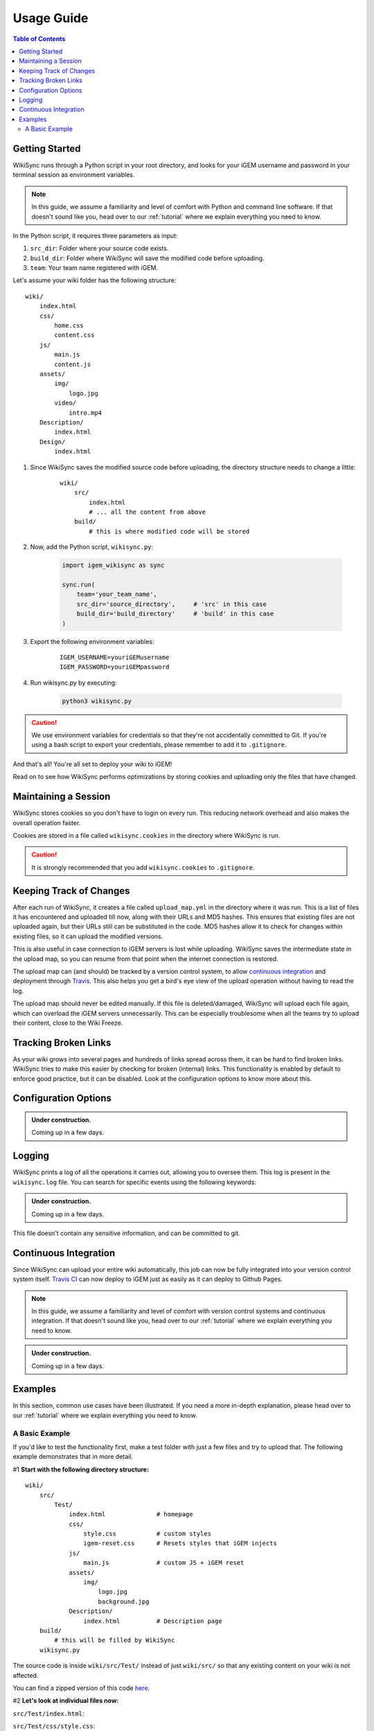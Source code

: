 .. _usage-guide:

===========
Usage Guide
===========

.. contents:: Table of Contents

.. # TODO: media must be in assets/

Getting Started
---------------

WikiSync runs through a Python script in your root directory, and looks for your iGEM username and password in your terminal session as environment variables. 

.. note::

    In this guide, we assume a familiarity and level of comfort with Python and command line software. If that doesn't sound like you, head over to our :ref:`tutorial` where we explain everything you need to know.

In the Python script, it requires three parameters as input: 

#. ``src_dir``: Folder where your source code exists.
#. ``build_dir``: Folder where WikiSync will save the modified code before uploading.
#. ``team``: Your team name registered with iGEM.

Let's assume your wiki folder has the following structure:
    
.. parsed-literal::
    wiki/
        index.html
        css/                
            home.css
            content.css
        js/
            main.js
            content.js
        assets/
            img/
                logo.jpg
            video/
                intro.mp4
        Description/    
            index.html
        Design/
            index.html

#. Since WikiSync saves the modified source code before uploading, the directory structure needs to change a little:

    .. parsed-literal::
        wiki/
            src/
                index.html
                # ... all the content from above
            build/
                # this is where modified code will be stored

#. Now, add the Python script, ``wikisync.py``:

    .. _wikisync-snippet:
    
    .. code-block:: python

        import igem_wikisync as sync

        sync.run(
            team='your_team_name',
            src_dir='source_directory',     # 'src' in this case
            build_dir='build_directory'     # 'build' in this case
        )

#. Export the following environment variables:

    .. parsed-literal::
        IGEM_USERNAME=youriGEMusername
        IGEM_PASSWORD=youriGEMpassword


#. Run wikisync.py by executing:

    .. code-block:: bash

        python3 wikisync.py

.. caution::
    We use environment variables for credentials so that they're not accidentally committed to Git. If you're using a bash script to export your credentials, please remember to add it to ``.gitignore``.

And that's all! You're all set to deploy your wiki to iGEM!

Read on to see how WikiSync performs optimizations by storing cookies and uploading only the files that have changed. 

.. _cookies:

Maintaining a Session
---------------------

WikiSync stores cookies so you don't have to login on every run. This reducing network overhead and also makes the overall operation faster.

Cookies are stored in a file called ``wikisync.cookies`` in the directory where WikiSync is run.

.. caution::
    It is strongly recommended that you add ``wikisync.cookies`` to ``.gitignore``.

.. _tracking-changes:

Keeping Track of Changes
------------------------

After each run of WikiSync, it creates a file called ``upload_map.yml`` in the directory where it was run. This is a list of files it has encountered and uploaded till now, along with their URLs and MD5 hashes. This ensures that existing files are not uploaded again, but their URLs still can be substituted in the code. MD5 hashes allow it to check for changes within existing files, so it can upload the modified versions.

This is also useful in case connection to iGEM servers is lost while uploading. WikiSync saves the intermediate state in the upload map, so you can resume from that point when the internet connection is restored.

The upload map can (and should) be tracked by a version control system, to allow `continuous integration`_ and deployment through `Travis <https://travis-ci.com>`_. This also helps you get a bird's eye view of the upload operation without having to read the log.

The upload map should never be edited manually. If this file is deleted/damaged, WikiSync will upload each file again, which can overload the iGEM servers unnecessarily. This can be especially troublesome when all the teams try to upload their content, close to the Wiki Freeze.

Tracking Broken Links
---------------------

As your wiki grows into several pages and hundreds of links spread across them, it can be hard to find broken links. WikiSync tries to make this easier by checking for broken (internal) links. This functionality is enabled by default to enforce good practice, but it can be disabled. Look at the configuration options to know more about this.

Configuration Options
---------------------

.. admonition:: Under construction.
    
    Coming up in a few days.

.. # TODO: Add config options


Logging
-------

WikiSync prints a log of all the operations it carries out, allowing you to oversee them. This log is present in the ``wikisync.log`` file. You can search for specific events using the following keywords:

.. admonition:: Under construction.
    
    Coming up in a few days.

.. # TODO: Improve logs

This file doesn't contain any sensitive information, and can be committed to git.

.. _continuous-integration:

Continuous Integration
----------------------
Since WikiSync can upload your entire wiki automatically, this job can now be fully integrated into your version control system itself. `Travis CI <https://travis-ci.com>`_ can now deploy to iGEM just as easily as it can deploy to Github Pages. 

.. note::

    In this guide, we assume a familiarity and level of comfort with version control systems and continuous integration. If that doesn't sound like you, head over to our :ref:`tutorial` where we explain everything you need to know.

.. # TODO: WikiSync can generate travis config

.. admonition:: Under construction.

    Coming up in a few days.


Examples
--------

In this section, common use cases have been illustrated. If you need a more in-depth explanation, please head over to our :ref:`tutorial` where we explain everything you need to know.

A Basic Example
===============

If you'd like to test the functionality first, make a test folder with just a few files and try to upload that. The following example demonstrates that in more detail.

#1 **Start with the following directory structure:**

.. parsed-literal::
    wiki/
        src/
            Test/
                index.html              # homepage
                css/
                    style.css           # custom styles
                    igem-reset.css      # Resets styles that iGEM injects
                js/
                    main.js             # custom JS + iGEM reset
                assets/
                    img/
                        logo.jpg
                        background.jpg  
                Description/
                    index.html          # Description page
        build/
            # this will be filled by WikiSync
        wikisync.py

The source code is inside ``wiki/src/Test/`` instead of just ``wiki/src/`` so that any existing content on your wiki is not affected.

You can find a zipped version of this code `here <https://downgit.github.io/#/home?url=https://github.com/igembitsgoa/igem-wikisync-resources/tree/master/basic-example>`_.

#2 **Let's look at individual files now:**

``src/Test/index.html``:

.. code-block:: html
    :linenos:
    :emphasize-lines: 5,6,12,13,17,22
    
    <html lang="en">

    <head>
        <title>Testing iGEM WikiSync</title>
        <link rel="stylesheet" href="css/igem-reset.css">
        <link rel="stylesheet" href="css/style.css">
    </head>

    <body>
        <h1>iGEM Example Wiki</h1>
        <ul>
            <li><a href="#">Home</a></li>
            <li><a href="./Description/">Description</a></li>
        </ul>
        <div class="container">
            <br><br>
            <img src="./assets/img/logo.png" alt="iGEM Logo" height=200 width=200>
            <br><br>
            <h1>Welcome to iGEM 2020!</h1>
            <p>This is a sample page, designed for a demonstration for iGEM WikiSync.</p>
        </div>
        <script src="./js/main.js"></script>
    </body>

    </html>

``src/Test/css/style.css``:

.. code-block:: css
    :linenos:
    :emphasize-lines: 3

    body {
        background-color: #f7feff;
        background-image: url(../assets/img/background.png);
    }

``wikisync.py`` is the same as shown in the `snippet above <#wikisync-snippet>`_. 


#3 **Export your credentials and run** ``wikisync.py``

This is described `above <#wikisync-snippet>`_. You should now see the following output:

.. admonition:: Under construction.
    
    Coming up in a few days.

..  # TODO: insert output here

#4 **Let's look at the files WikiSync has written in** ``build/`` **now:**

``build/Test/index.html``:

.. code-block:: html
    :linenos:
    :emphasize-lines: 3,4,10,11,15,20

    <html lang="en"><head>
        <title>Testing iGEM WikiSync</title>
        <link href="https://2020.igem.org/Template:BITSPilani-Goa_India/Test/css/igem-resetCSS?action=raw&amp;ctype=text/css" rel="stylesheet"/>
        <link href="https://2020.igem.org/Template:BITSPilani-Goa_India/Test/css/styleCSS?action=raw&amp;ctype=text/css" rel="stylesheet"/>
    </head>

    <body>
        <h1>iGEM Example Wiki</h1>
        <ul>
            <li><a href="#">Home</a></li>
            <li><a href="https://2020.igem.org/Team:BITSPilani-Goa_India/Test/Description">Description</a></li>
        </ul>
        <div class="container">
            <br/><br/>
            <img alt="iGEM Logo" height="200" src="https://2020.igem.org/wiki/images/5/5a/T--BITSPilani-Goa_India--assets--img--logo.png" width="200"/>
            <br/><br/>
            <h1>Welcome to iGEM 2020!</h1>
            <p>This is a sample page, designed for a demonstration for iGEM WikiSync.</p>
        </div>
        <script src="https://2020.igem.org/Template:BITSPilani-Goa_India/Test/js/mainJS?action=raw&amp;ctype=text/javascript"></script>


    </body></html>


``build/Test/css/style.css``:

.. code-block:: css
    :linenos:
    :emphasize-lines: 3

    body {
        background-color: #f7feff;
        background-image: url(https://2020.igem.org/wiki/images/d/dc/T--BITSPilani-Goa_India--assets--img--background.png);
    }

There are a few things to note here:

#. All the files have been uploaded and their URLs substituted in the code.
#. The filenames have been changed according to iGEM specification. 
#. HTML files have been uploaded at ``igem.org/Team:`` but CSS and JS files have been uploaded at ``igem.org/Template:``, and appended with the required URL parameters.
#. A file called ``upload_map.yml`` should have appeared in your directory. Read more about it `here <#tracking-changes>`_.
#. A file called ``wikisync.cookies`` should have appeared in your directory. Read more about it `here <#cookies>`_ and make sure you add it to your ``.gitignore``.
#. A file called ``wikisync.log`` should have appeared in your directory. Read more about it `here <#logging>`_.

